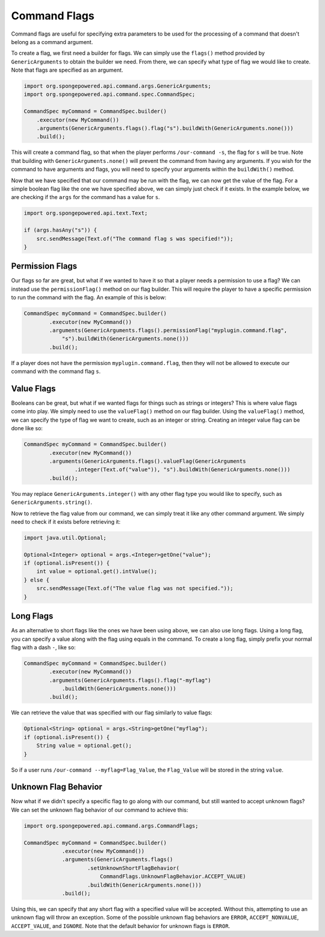 =============
Command Flags
=============

Command flags are useful for specifying extra parameters to be used for the processing of a command that doesn't belong
as a command argument.

To create a flag, we first need a builder for flags. We can simply use the ``flags()`` method provided by
``GenericArguments`` to obtain the builder we need. From there, we can specify what type of flag we would like to
create. Note that flags are specified as an argument.

.. code-block:: java
    
    import org.spongepowered.api.command.args.GenericArguments;
    import org.spongepowered.api.command.spec.CommandSpec;
    
    CommandSpec myCommand = CommandSpec.builder()
        .executor(new MyCommand())
        .arguments(GenericArguments.flags().flag("s").buildWith(GenericArguments.none()))
        .build();

This will create a command flag, so that when the player performs ``/our-command -s``, the flag for ``s`` will be true.
Note that building with ``GenericArguments.none()`` will prevent the command from having any arguments. If you wish for
the command to have arguments and flags, you will need to specify your arguments within the ``buildWith()`` method.

Now that we have specified that our command may be run with the flag, we can now get the value of the flag. For a
simple boolean flag like the one we have specified above, we can simply just check if it exists. In the example below,
we are checking if the ``args`` for the command has a value for ``s``.

.. code-block:: java
    
    import org.spongepowered.api.text.Text;
    
    if (args.hasAny("s")) {
        src.sendMessage(Text.of("The command flag s was specified!"));
    }

Permission Flags
================

Our flags so far are great, but what if we wanted to have it so that a player needs a permission to use a flag? We can
instead use the ``permissionFlag()`` method on our flag builder. This will require the player to have a specific
permission to run the command with the flag. An example of this is below:

.. code-block:: java
    
    CommandSpec myCommand = CommandSpec.builder()
            .executor(new MyCommand())
            .arguments(GenericArguments.flags().permissionFlag("myplugin.command.flag",
                "s").buildWith(GenericArguments.none()))
            .build();

If a player does not have the permission ``myplugin.command.flag``, then they will not be allowed to execute our
command with the command flag ``s``.

Value Flags
===========

Booleans can be great, but what if we wanted flags for things such as strings or integers? This is where value flags
come into play. We simply need to use the ``valueFlag()`` method on our flag builder. Using the ``valueFlag()`` method,
we can specify the type of flag we want to create, such as an integer or string. Creating an integer value flag can be
done like so:

.. code-block:: java
    
    CommandSpec myCommand = CommandSpec.builder()
            .executor(new MyCommand())
            .arguments(GenericArguments.flags().valueFlag(GenericArguments
                    .integer(Text.of("value")), "s").buildWith(GenericArguments.none()))
            .build();

You may replace ``GenericArguments.integer()`` with any other flag type you would like to specify, such as
``GenericArguments.string()``.

Now to retrieve the flag value from our command, we can simply treat it like any other command argument. We simply need
to check if it exists before retrieving it:

.. code-block:: java
    
    import java.util.Optional;
    
    Optional<Integer> optional = args.<Integer>getOne("value");
    if (optional.isPresent()) {
        int value = optional.get().intValue();
    } else {
        src.sendMessage(Text.of("The value flag was not specified."));
    }

Long Flags
==========

As an alternative to short flags like the ones we have been using above, we can also use long flags. Using a long flag,
you can specify a value along with the flag using equals in the command. To create a long flag, simply prefix your
normal flag with a dash ``-``, like so:
    
.. code-block:: java

    CommandSpec myCommand = CommandSpec.builder()
            .executor(new MyCommand())
            .arguments(GenericArguments.flags().flag("-myflag")
                .buildWith(GenericArguments.none()))
            .build();
    
We can retrieve the value that was specified with our flag similarly to value flags:

.. code-block:: java
    
    Optional<String> optional = args.<String>getOne("myflag");
    if (optional.isPresent()) {
        String value = optional.get();
    }

So if a user runs ``/our-command --myflag=Flag_Value``, the ``Flag_Value`` will be stored in the string ``value``.

Unknown Flag Behavior
=====================

Now what if we didn't specify a specific flag to go along with our command, but still wanted to accept unknown flags?
We can set the unknown flag behavior of our command to achieve this:

.. code-block:: java
    
    import org.spongepowered.api.command.args.CommandFlags;
    
    CommandSpec myCommand = CommandSpec.builder()
                .executor(new MyCommand())
                .arguments(GenericArguments.flags()
                        .setUnknownShortFlagBehavior(
                            CommandFlags.UnknownFlagBehavior.ACCEPT_VALUE)
                        .buildWith(GenericArguments.none()))
                .build();

Using this, we can specify that any short flag with a specified value will be accepted. Without this, attempting to use
an unknown flag will throw an exception. Some of the possible unknown flag behaviors are ``ERROR``,
``ACCEPT_NONVALUE``, ``ACCEPT_VALUE``, and ``IGNORE``. Note that the default behavior for unknown flags is ``ERROR``.
